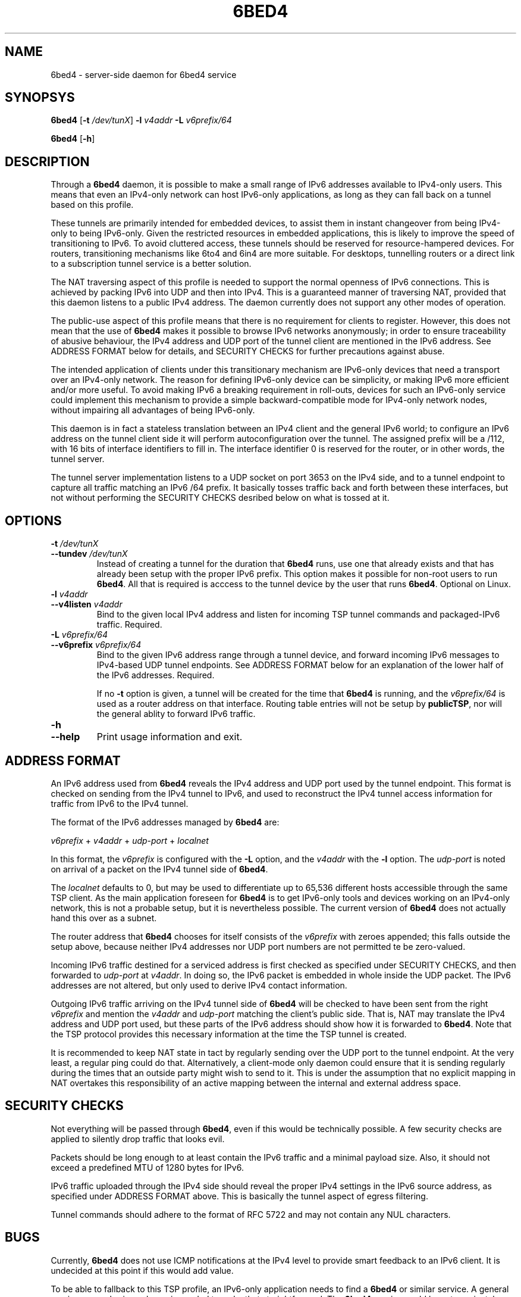 .TH 6BED4 8 "Februari 1, 2011"
.\" Please adjust this date whenever revising the manpage.
.\"
.\" Some roff macros, for reference:
.\" .nh        disable hyphenation
.\" .hy        enable hyphenation
.\" .ad l      left justify
.\" .ad b      justify to both left and right margins
.\" .nf        disable filling
.\" .fi        enable filling
.\" .br        insert line break
.\" .sp <n>    insert n+1 empty lines
.\" for manpage-specific macros, see man(7)
.SH NAME
6bed4 \- server-side daemon for 6bed4 service
.SH SYNOPSYS
.B 6bed4
[\fB\-t\fR \fI/dev/tunX\fR] \fB\-l\fR \fIv4addr\fR \fB\-L\fR \fIv6prefix/64\fR
.PP
.B 6bed4
[\fB\-h\fR]
.SH DESCRIPTION
.PP
Through a \fB6bed4\fR daemon, it is possible to make a small range of IPv6
addresses available to IPv4-only users.  This means that even an IPv4-only
network can host IPv6-only applications, as long as they can fall back on
a tunnel based on this profile.
.PP
These tunnels are primarily intended for embedded devices, to assist them
in instant changeover from being IPv4-only to being IPv6-only.  Given the
restricted resources in embedded applications, this is likely to improve
the speed of transitioning to IPv6.  To avoid cluttered access, these
tunnels should be reserved for resource-hampered devices.  For routers,
transitioning mechanisms like 6to4 and 6in4 are more suitable.  For
desktops, tunnelling routers or a direct link to a subscription tunnel
service is a better solution.
.PP
The NAT traversing aspect of this profile is needed to support the normal
openness of IPv6 connections.  This is achieved by packing IPv6 into UDP
and then into IPv4.  This is a guaranteed manner of traversing NAT,
provided that this daemon listens to a public IPv4 address.  The daemon
currently does not support any other modes of operation.
.PP
The public-use aspect of this profile means that there is no requirement for
clients to register.  However, this does not mean that the use of \fB6bed4\fR
makes it possible to browse IPv6 networks anonymously; in order to
ensure traceability of abusive behaviour, the IPv4 address and UDP port
of the tunnel client are mentioned in the IPv6 address.  See ADDRESS FORMAT
below for details, and SECURITY CHECKS for further precautions against abuse.
.PP
The intended application of clients under this transitionary mechanism are
IPv6-only devices that need a transport over an IPv4-only network.  The
reason for defining IPv6-only device can be simplicity, or making IPv6
more efficient and/or more useful.  To avoid making IPv6 a breaking
requirement in roll-outs, devices for such an IPv6-only service could
implement this mechanism to provide a simple backward-compatible mode for
IPv4-only network nodes, without impairing all advantages of being IPv6-only.
.PP
This daemon is in fact a stateless translation between an IPv4 client
and the general IPv6 world; to configure an IPv6 address on the tunnel
client side it will perform autoconfiguration over the tunnel.  The
assigned prefix will be a /112, with 16 bits of interface identifiers
to fill in.  The interface identifier 0 is reserved for the router,
or in other words, the tunnel server.
.PP
The tunnel server implementation listens to a UDP socket on port 3653
on the IPv4 side, and to a
tunnel endpoint to capture all traffic matching an IPv6 /64 prefix.
It basically tosses traffic back and forth between these interfaces,
but not without performing the SECURITY CHECKS desribed below
on what is tossed at it.
.SH OPTIONS
.TP
\fB\-t\fR \fI/dev/tunX\fR
.TP
\fB\-\-tundev\fR \fI/dev/tunX\fR
Instead of creating a tunnel for the duration that \fB6bed4\fR runs,
use one that already exists and that has already been setup with
the proper IPv6 prefix.  This option makes it possible for
non-root users to run \fB6bed4\fR.  All that is required is acccess to
the tunnel device by the user that runs \fB6bed4\fR.  Optional on Linux.
.TP
\fB\-l\fR \fIv4addr\fR
.TP
\fB\-\-v4listen\fR \fIv4addr\fR
Bind to the given local IPv4 address and listen for incoming TSP
tunnel commands and packaged-IPv6 traffic.  Required.
.TP
\fB\-L\fR \fIv6prefix/64\fR
.TP
\fB\-\-v6prefix\fR \fIv6prefix/64\fR
Bind to the given IPv6 address range through a tunnel device, and
forward incoming IPv6 messages to IPv4-based UDP tunnel endpoints.
See ADDRESS FORMAT below for an explanation of the lower half of
the IPv6 addresses.  Required.
.IP
If no \fB\-t\fR option is given, a tunnel will be created for the time that
\fB6bed4\fR is running, and the \fIv6prefix/64\fR is used as a router address
on that interface.  Routing table entries will not be setup by \fBpublicTSP\fR,
nor will the general ablity to forward IPv6 traffic.
.TP
\fB\-h\fR
.TP
\fB\-\-help\fR
Print usage information and exit.
.SH ADDRESS FORMAT
.PP
An IPv6 address used from \fB6bed4\fR reveals the IPv4 address and UDP port
used by the tunnel endpoint.  This format is checked on sending from
the IPv4 tunnel to IPv6, and used to reconstruct the IPv4 tunnel access
information for traffic from IPv6 to the IPv4 tunnel.
.PP
The format of the IPv6 addresses managed by \fB6bed4\fR are:
.PP
\fIv6prefix\fR + \fIv4addr\fR + \fIudp-port\fR + \fIlocalnet\fR
.PP
In this format, the \fIv6prefix\fR is configured with the \fB\-L\fR option,
and the \fIv4addr\fR with the \fB\-l\fR option.  The \fIudp-port\fR is noted on
arrival of a packet on the IPv4 tunnel side of \fB6bed4\fR.
.PP
The \fIlocalnet\fR defaults to 0, but may be used to differentiate up to
65,536 different hosts accessible through the same TSP client.  As
the main application foreseen for \fB6bed4\fR is to get IPv6-only tools and
devices working on an IPv4-only network, this is not a probable setup,
but it is nevertheless possible.  The current version of \fB6bed4\fR does
not actually hand this over as a subnet.
.PP
The router address that \fB6bed4\fR chooses for itself consists of the
\fIv6prefix\fR with zeroes appended; this falls outside the setup above,
because neither IPv4 addresses nor UDP port numbers are not permitted
te be zero-valued.
.PP
Incoming IPv6 traffic destined for a serviced address is first checked
as specified under SECURITY CHECKS, and then forwarded to \fIudp-port\fR at
\fIv4addr\fR.  In doing so, the IPv6 packet is embedded in whole inside
the UDP packet.  The IPv6 addresses are not altered, but only used
to derive IPv4 contact information.
.PP
Outgoing IPv6 traffic arriving on the IPv4 tunnel side of \fB6bed4\fR will
be checked to have been sent from the right \fIv6prefix\fR and mention
the \fIv4addr\fR and \fIudp-port\fR matching the client's public side.  That
is, NAT may translate the IPv4 address and UDP port used, but these
parts of the IPv6 address should show how it is forwarded to \fB6bed4\fR.
Note that the TSP protocol provides this necessary information at the
time the TSP tunnel is created.
.PP
It is recommended to keep NAT state in tact by regularly sending over
the UDP port to the tunnel endpoint.  At the very least, a regular
ping could do that.  Alternatively, a client-mode only daemon could
ensure that it is sending regularly during the times that an outside
party might wish to send to it.  This is under the assumption that no
explicit mapping in NAT overtakes this responsibility of an active
mapping between the internal and external address space.
.SH SECURITY CHECKS
.PP
Not everything will be passed through \fB6bed4\fR, even if this would be
technically possible.  A few security checks are applied to silently
drop traffic that looks evil.
.PP
Packets should be long enough to at least contain the IPv6 traffic
and a minimal payload size.  Also, it should not exceed a predefined
MTU of 1280 bytes for IPv6.
.PP
IPv6 traffic uploaded through the IPv4 side should reveal the proper
IPv4 settings in the IPv6 source address, as specified under
ADDRESS FORMAT above.  This is basically the tunnel aspect of egress
filtering.
.PP
Tunnel commands should adhere to the format of RFC 5722 and may not
contain any NUL characters.
.SH BUGS
Currently, \fB6bed4\fR does not use ICMP notifications at the IPv4
level to provide smart feedback to an IPv6 client.  It is undecided
at this point if this would add value.
.PP
To be able to fallback to this TSP profile, an IPv6-only application
needs to find a \fB6bed4\fR or similar service.  A general naming
or numbering scheme is needed to make that straightforward.  The
\fB6bed4\fR service could be setup privately and configured in
individual IPv6-only nodes, but it could accelerate the introduction
of IPv6-only nodes if this were organised by network providers.
.PP
Ideally, \fB6bed4\fR would be near all heavily connected nodes
of the Internet.  There, they would improve connectivity without
being a detour for the traffic.  Alternatively, it would be located
in various uplinks.  To optimise routing, it is possible to assign
a fixed IPv4 address and IPv6 prefix for \fB6bed4\fR running
anywhere; its stateless operation means that traffic going back and
forth can go through different instances of \fB6bed4\fR without
posing problems.
.PP
The \fB6bed4\fR daemon is a piece of highly efficient code,
and it should be able to handle very high bandwidths.  A stress
test has not been conducted yet.
.SH LICENSE
Released under a BSD-style license without advertisement clause.
.SH SEE ALSO
The 0cpm project is an example of an IPv6-only SIP application
that can use \fB6bed4\fR and comparable TSP tunnel services to
demonstrate the advantages of IPv6 to end users.  It is also
a typical example of a transitionary need for something like
\fB6bed4\fR.
.PP
http://0cpm.org/ \- the homepage of the 0cpm project.
.PP
http://devel.0cpm.org/6bed4/ \- the homepage of \fB6bed4\fR.
.PP
RFC 5722 \- the authoritative description of TSP, of which \fB6bed4\fR is
implements a specific profile for public service under NAT traversal.
.SH AUTHOR
\fB6bed4\fR was written by Rick van Rein from OpenFortress.
It was created to support the 0cpm project.
